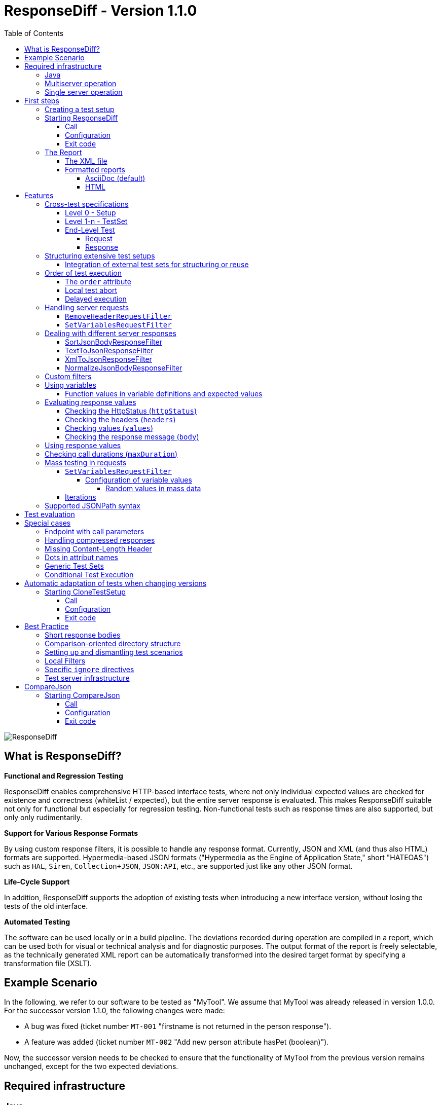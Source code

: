 = ResponseDiff - Version 1.1.0
:encoding: utf-8
:lang: de
:toc: left
:toclevels: 5

image::img/responsediff-logo_320x160.png[ResponseDiff]

== What is ResponseDiff?

**Functional and Regression Testing**

ResponseDiff enables comprehensive HTTP-based interface tests, where not only individual expected values are checked for existence and correctness (whiteList / expected), but the entire server response is evaluated. This makes ResponseDiff suitable not only for functional but especially for regression testing. Non-functional tests such as response times are also supported, but only only rudimentarily.

**Support for Various Response Formats**

By using custom response filters, it is possible to handle any response format. Currently, JSON and XML (and thus also HTML) formats are supported. Hypermedia-based JSON formats ("Hypermedia as the Engine of Application State," short "HATEOAS") such as `HAL`, `Siren`, `Collection+JSON`, `JSON:API`, etc., are supported just like any other JSON format.

**Life-Cycle Support**

In addition, ResponseDiff supports the adoption of existing tests when introducing a new interface version, without losing the tests of the old interface.

**Automated Testing**

The software can be used locally or in a build pipeline. The deviations recorded during operation are compiled in a report, which can be used both for visual or technical analysis and for diagnostic purposes. The output format of the report is freely selectable, as the technically generated XML report can be automatically transformed into the desired target format by specifying a transformation file (XSLT).

== Example Scenario
In the following, we refer to our software to be tested as "MyTool". We assume that MyTool was already released in version 1.0.0.
For the successor version 1.1.0, the following changes were made:

* A bug was fixed (ticket number `MT-001` "firstname is not returned in the person response").
* A feature was added (ticket number `MT-002` "Add new person attribute hasPet (boolean)").

Now, the successor version needs to be checked to ensure that the functionality of MyTool from the previous version remains unchanged, except for the two expected deviations.

== Required infrastructure

=== Java
ResponseDiff requires Java version 11 or higher.

=== Multiserver operation
In order to be able to make the comparison required for a regression test, at least two instances of the software to be tested must be installed.
The previous MyTool version 1.0.0 is the “reference”, while the successor version 1.1.0 is the “test candidate”. In the event that the same URL is specified for the reference and candidate instances, a warning message is logged.

In reality, it is not uncommon for return values to be instance-specific. This often concerns technical IDs (which are assigned as UUIDs on the server side, for example), but timestamps can also be assumed to be server-specific due to the slightly different system clocks of the servers.

In order to be able to separate supposed, technically caused differences from actual, implementation-related differences without having to identify them individually and exclude them from the test, a control instance can optionally be operated. The control instance is identical to the reference instance. If a control instance is available, ResponseDiff first determines the differences between the reference and control. These are automatically ignored as technical differences (white noise) in the subsequent comparison between the reference and the candidate.

image::img/infrastructure_00.png[]

It is important for a successful setup that each instance (reference, candidate and, if applicable, control) has its own but identical database, as data-changing accesses can also be carried out and the response of a second call often differs from that of the first call.

=== Single server operation

If only the candidate instance is available, it can also be compared with a previous version. The prerequisite for this is that the previous version was tested in multiserver mode at an earlier point in time and that the XML report derived from this is still available. This “old” XML report can then be used as a replacement for the reference instance.

== First steps

=== Creating a test setup
The test scenarios for ResponseDiff are formulated in a setup file (XML).

.Example setup:
====
[source,xml]
----
<?xml version="1.0" encoding="UTF-8"?>
<XmlResponseDiffSetup id="ROOT SETUP"
  xmlns:xsi="http://www.w3.org/2001/XMLSchema-instance"
  xsi:noNamespaceSchemaLocation="responseDiffSetup.xsd" <1>
>
  <description>Demo to demonstrate a basic test setup structure</description>

  <filterRegistry>
    <filter id="sortJsonBody" clazz="com.github.kreutzr.responsediff.filter.response.SortJsonBodyResponseFilter" /> <2>
  </filterRegistry>

  <testSet id="Person CRUD" order="strict"> <3>
     <description>Reading person data</description>

     <test id="Test that person firstname is no longer missing" ticketReference="MT-001,MT-002"> <4>
        <description>In version 1.0.0 a persons firstname was not returned and hasPet was not supported. In version 1.1.0 this should be fixed.</description>

        <request method="GET" endpoint="/persons" > <5>
           <description>Some optional description</description>
           <parameters>
              <parameter id="personId">1000000000000000</parameter>
           </parameters>
           <headers>
              <header name="Accept">application/json</header>
           </headers>
        </request>

        <response>
           <description>Some optional description</description>
           <filters>
              <filter id="sortJsonBody"/> <6>
           </filters>

           <ignore forEver="true"> <7>
              <header>set-cookie</header>
              <explanation>Cookie reference is random</explanation>
           </ignore>
           <ignore ticketReference="MT-001"> <7>
              <path>$.firstname</path>
              <explanation>The firstname is missing in version 1.0.0</explanation>
           </ignore>
           <ignore ticketReference="MT-002"> <7>
              <path>$.hasPet</path>
              <explanation>hasPet was not supported in version 1.0.0</explanation>
           </ignore>

           <expected> <8>
              <httpStatus ticketReference="MT-003">200</httpStatus> <9>
              <headers>
                <header name="content-type" ticketReference="MT-004">application/json</header> <10>
              </headers>
              <values> <11>
                 <value path="$.firstname" type="string" >Reinhard</value>
                 <value path="$.hasPet"    type="boolean" ticketReference="MT-005">false</value>
              </values>
              <body noBody="false" ticketReference="MT-006"/>
           </expected>
        </response>
     </test>

  </testSet>
</XmlResponseDiffSetup>
----
Now let's take a look at the setup:

<1> Specifying the XSD file (XSD = XML Schema Definition) in the XML root can simplify the editing of the XML file. The XSD file is located in the `doc/xsds` directory of the ResponseDiff version.

<2> In general, the “sortJsonBody” filter is registered in the setup. It is used in the example further below in the `response` definition. The filter ensures that the map entries of JSON responses are displayed in a fixed and therefore comparable order.

<3> The embedded TestSet can be described with a `description` and contains a single test (in this example).

<4> The test can optionally refer to one or more associated tickets (`ticketReference`). Links to the ticket system are displayed in the report. If more than one ticket is referenced, the references must be listed one after the other, separated by commas.

<5> The `request` defines which HTTP method (`method`) is used to call the given service endpoint (`endpoint`), which call parameters (`parameters`) are to be appended to the endpoint URL and which headers are to be set.

<6> The response filter registered above is now used in the `response` for the responses delivered here. If more than one filter is specified in the `filters` section, these are applied to the incoming response in the specified order.

<7> In the various `ignore` blocks, certain aspects are now excluded from the comparison. They are therefore not listed in the report. The specification of which parts of the response are to be ignored is made using JSONPath syntax.

* Cookie references are generally not identical and must therefore (generally) be excluded.
* The `MT-001` bugfix also requires an `ignore` block, as it is clear that the reference will not return anything here. The corresponding ticket is linked here.
* The same applies to the new feature `MT-002`.

<8> As we have used a specific person ID in the call, we can also implement a functional test via `expected`.

<9> We expect the HTTP Status of the reponse to be 200 (`OK`),
<10> the `content-type` header as `application/json` and
<11> the values `firstname` and `hasPet` (defined in `values`) to have very specific characteristics. The specification of which value is expected at which point in the response is made using JSONPath syntax.
====

The `ignore` tag and the `httpStatus`, `header`, `value` and `body` elements in the `expected` block can optionally be equipped with the `ticketReference` attribute. This can provide information as to why a deviation may be ignored or why a specific value is expected. Ticket references specified in this way are assigned to the enclosing test and thus appear in the report.


=== Starting ResponseDiff

==== Call
A test with ResponseDiff is started as follows:
[source,bash]
----
java -cp responsediff-<version>.jar com.github.kreutzr.responsediff.ResponseDiff <configuration>
echo $?
----

Optionally, the log level can be set externally at startup as follows
[source,bash]
----
java -cp responsediff-<version>.jar [-Dlog4j.configurationFile=file:<absolute-path>/log4j2.xml] com.github.kreutzr.responsediff.ResponseDiff <configuration>
echo $?
----

==== Configuration

A JSON is expected as configuration as follows (without line breaks):

[NOTE]
====
It is recommended to set the configuration parameters within a small script. A suggestion for such a script is provided in the `doc` folder. (`start-responseDiff`).
====

.Example JSON for the call configuration
====
[source,json]
----
{
  "rootPath" : "...",
  "candidateServiceUrl" : "...",
  "referenceServiceUrl" : "...",
  "referenceFilePath" : "...",
  "controlServiceUrl" : "...",
  "responseTimeoutMs" : ...,
  "ticketServiceUrl" : "...",
  "xmlFilePath" : "...",
  "reportTitle" : "...",
  "testIdPattern" : "...",
  "storeResultPath" : "...",
  "reportWhiteNoise" : [true|false],
  "maskAuthorizationHeaderInCurl" : [true|false],
  "reportControlResponse" : [true|false],
  "executionContext" : "...",
  "xsltFilePath" : "...",
  "reportFileEnding" : "...",
  "reportConversionFormats" : "...",
  "candidateHeaders" : [ { "name" : "...", "value" : "..." } ],
  "referenceHeaders" : [ { "name" : "...", "value" : "..." } ],
  "controlHeaders"   : [ { "name" : "...", "value" : "..." } ],
  "epsilon" : ...,
  "exitWithExitCode" : [true|false]
}
----
====

[NOTE]
====

* `rootPath`: Optional base directory for subsequent relative path specifications (e.g., "C:/home/rkreutz/work/develop/test/responsediff/"). If this parameter is omitted, the execution directory is assumed.
* `candidateServiceUrl`: Mandatory URL of the candidate instance (e.g. "http://localhost:10500/my-tool")
* `referenceServiceUrl`: Optional URL of the reference instance (e.g. "http://localhost:10510/my-tool")
* `referenceFilePath`: Optional reference to an "old" XML report to be used as a reference if no `referenceServiceUrl` was specified.
* `controlServiceUrl`: Optional URL of the control instance (e.g. "http://localhost:10520/my-tool")
* `responseTimeoutMs`: Optional timeout (as an integer) for receiving responses. (default is 1000)
* `ticketServiceUrl`: Optional URL to the ticket system, so that the ticket number only needs to be appended (e.g. "http://localhost/tickets/")
* `xmlFilePath`: Mandatory specification of the XML file containing the setup to be tested. The path can be specified relative to the optionally specified `rootPath`.
* `reportTitle`: Optional text that shall be used as report title when set. If not set the `description` text of the `XmlResponseDiffSetup` block is used as default. If set, the `description` is used as subtitle.
* `testIdPattern`: Optional regular expression (in Java RegEx syntax) to restrict execution to specific tests. If nothing or null is passed, all tests are executed (default). Otherwise, only those tests whose `id` matches the passed expression are executed.
* `storeResultPath`: Mandatory specification of the directory in which the test results should be saved as XML. (e.g., "../test-results/")
* `reportWhiteNoise`: Optional flag indicating whether ignored technical differences (whiteNoise) should also be reported (`true`) or not (`false`). (Default is `false`)
* `maskAuthorizationHeaderInCurl`: Optional Flag indicating whether values of the `Authentication` header shall be masked (`true`) or not (`false`). (default is `true`)
* `reportControlResponse`: Optional Flag indicating whether additionally to the response of the candidate and reference instances the response of the control instance shall be included to the exported XML file, too (`true`) or not (`false'). (default is `false`)
* `executionContext`: Optional (comma separated) list of tokens, that are used for conditional test executions (see section <<Conditional Test Execution>>). The choice of tokens is free. The usage of the tokens is case insensitive.
* `xsltFilePath`: Optional path to an XSLT file to be used to transform the generated XML report. The result of the transformation is saved next to the XML report under the same name (e.g., "reporter/report-to-adoc.xslt" (default) or "reporter/report-to-html.xslt"). **Note:** The transformation file "reporter/report-to-html.xslt" is very rudimentary and serves only as a technical example for creating your own reports. If you actually want to generate a report in HTML format, we recommend not changing the default transformer and the default file extension (`reportFileEnding`) and instead passing the value `html` in the `reportConversionFormats` parameter.
* `reportFileEnding`: Optional file extension for the transformation result. (default is `adoc`)
* `reportConversionFormats`: Optional list of target formats into which a generated AsciiDoc report should be converted. The list is comma-separated. The following enumeration values ​​are supported: `pdf`, `html`. This parameter is only considered if the `reportFileEnding` parameter has the value `adoc`. A prerequisite for successful conversion is, of course, that the XSLT file used (see `xsltFilePath` parameter) actually transforms the XML report into AsciiDoc. The result of the AsciiDoc conversion is stored next to the report file.
* `candidateHeaders`: Optional headers that should be used when calling the candidate instance. e.g. [ { "name" : "Authorization", "value" : "bearer ..." } ])
* `referenceHeaders`: Optional headers that should be used when calling the candidate instance. e.g. [ { "name" : "Authorization", "value" : "bearer ..." } ])
* `controlHeaders`: Optional headers that should be used when calling the candidate instance. e.g. [ { "name" : "Authorization", "value" : "bearer ..." } ])
* `epsilon`: Optional epsilon value for numerical comparisons where no specific epsilon was specified in the test. (default is 0.00000001)
* `exitWithExitCode`: Optional flag whether deviations with an exit code other than 0 should be displayed (`true`), or not (`false`). (default is `true`)
====

==== Exit code
After execution, the exit code indicates whether there were any deviations (exit code != 0) or whether the comparison showed no abnormalities (exit code = 0).
This behavior can be disabled when running locally in an IDE using the optional flag `exitWithExitCode`.

=== The Report
After the test has completed, an XML file named `report_<setupName>_<timestamp>.xml` is stored in the configured directory (see `storeResultPath` above). If an XSLT file was specified for transformation, the transformed report will also appear there under the same name but with a different file extension.

==== The XML file
The XML file corresponds to the setup file.

In addition, each test and test set is noted

* which XML file the test comes from (`fileName`),
* which variables were used (`variables`), and
* what the call actually was (`curl`).

The XML file can therefore be used for debugging purposes.

==== Formatted reports
The formatted report contains all the information from the XML file taken into account during the transformation in a better structured and more human-readable manner.

If not all tests should be considered in the transformation (e.g., because you are only interested in failed tests), the optional attribute `report` can be used in the transformer. An attribute value of an outer test set is inherited by the inner test sets and tests unless a different value is specified.

.Example of using the report attribute
====
[source,xml]
----
<?xml version="1.0" encoding="UTF-8"?>
<XmlResponseDiffSetup ...>
  ...
  <testSet> <!-- If the report attribute is not specified, the value "fail,skip" applies -->
     ...
     <testSet report="fail,skip">
        ...
     </testSet>
     <test ... report="success">
     </test>
  </testSet>
</XmlResponseDiffSetup>
----
====

By configuring the transformer to be used, you can use your own transformers.

The following XSLT transformers are currently available:

===== AsciiDoc (default)
Transformer file name: `report-to-adoc.xslt`

The AsciiDoc transformer is the reference implementation of a transformer. All test aggregations (analysis) are reported at the test set level. Tests are only reported if the test result matches the value specified in the `report` attribute (the default is " `fail,skip` ").
The following values ​​are provided for the `report` attributes on the test sets and tests:

* `success`: The test will be included in the report if it was successful.
* `fail`: The test will be included in the report if it failed.
* `skip`: The test will be included in the report if it was aborted due to technical problems or was excluded from execution due to a specified `testIdPattern`.
* `all`: The test is considered regardless of the test result.
* `none`: The test is never considered.


===== HTML
Transformer file name: `report-to-html.xslt`

The HTML transformer is rather rudimentary in its presentation and serves only as a technical example for creating your own reports. It currently does not take any of the `report` attributes of the test sets and tests into account.

If you actually want to generate a report in HTML format, we recommend using the parameter `reportConversionFormats` (see section "<<Configuration>>").

== Features
In addition to the simple configuration shown above, ResponseDiff can handle more complex and demanding test scenarios. These options are listed and explained below.

=== Cross-test specifications
The complete formulation of all call parameters, etc., for each test is very time-consuming and requires a lot of maintenance. It often happens that numerous tests have a uniform structure and differ only in details. For this reason, tests can be structured into test sets. Commonalities between individual tests can then be outsourced to the test set configuration and no longer need to be specified for each test. However, it is possible to override outsourced properties locally at specific points.

Furthermore, test sets can also be structured within test sets, further reducing the writing and adaptation effort. This results in the following levels:

==== Level 0 - Setup
The outermost level contains (almost) only general information. All of this general information is optional.
These are in detail:

* The base URL of the ticket system, which allows direct reference to tickets in the generated report. This value does not need to be set manually. Instead, it is automatically adopted from the call configuration.
* A short description of the test setup (`description`).
* The registration of request and response filters to be used in the tests (`filterRegistry`).
* A declaration of variables (`variables`) that are valid across all tests (sets).

The definition of at least one test set (`testSet`) is mandatory.

.Example TestSetup
====
[source,xml]
----
<?xml version="1.0" encoding="UTF-8"?>
<XmlResponseDiffSetup ...>
  <description>Demo to demonstrate a basic test setup structure</description>

  <filterRegistry>
     <filter id="sortJsonBody" clazz="com.github.kreutzr.responsediff.filter.response.SortJsonBodyResponseFilter" />
  </filterRegistry>

  <variables>
     <variable id="personId">1000000000000000</variable>
  </variables>

  <testSet ...>
     ...
  </testSet>
</XmlResponseDiffSetup>
----
====

==== Level 1-n - TestSet
A test set contains a set of tests.

Like the test setup, a test set also includes some general information that applies to all embedded tests and test sets. Entering this information is optional. This information includes:

* A short description of the test set (`description`).
* The registration of request and response filters to be used in the tests (`filterRegistry`). *Please note that filter names must be unique across all levels.* Filters registered anywhere are available to all tests. If a filter is registered multiple times under the same name, the regression test will be aborted before it even starts. *For this reason, test sets that are executed multiple times (keyword `iterations`) cannot register additional filters locally.*
* A declaration of universally valid variables (`variables`).
* Universally applicable `request` information to avoid redundancies in the tests (`request`).
* Common `response` information to avoid redundancies in the tests (`response`).

In addition, each test set requires an `id` attribute.

.Example of a test set
====
[source,xml]
----
  <testSet id="TS-1">
     <description>Some text</description>
     <filterRegistry>
        ...
     </filterRegistry>
     <variables>
        ...
     </variables>
     <request ...>
        ...
     </request>
        ...
     <response ...>
        ...
     </response>

     <test ...>
        ...
     </test>
     <test ...>
        ...
     </test>
  </testSet>
----
====

A test set can also contain additional test sets, resulting in a tree structure.

.Example of a structured, complex test setup
====
[source,xml]
----
<?xml version="1.0" encoding="UTF-8"?>
<XmlResponseDiffSetup ...>
  ...
  <testSet id="TS-1">
     ...
     <testSet id="TS-1/1">
        ...
     </testSet>
     <testSet id="TS-1/2">
        ...
        <testSet id="TS-1/2/1">
           ...
        </testSet>
     </testSet>
  </testSet>
  <testSet id="TS-2">
     ...
  </testSet>
</XmlResponseDiffSetup>
----
====

==== End-Level Test
The last level (or leaf in the tree structure) is a test. A test requires the following information. If this is missing, the information is taken from the enclosing structure (TestSet -> ... -> Test Setup).
The following information is required:

* A brief description of the test.
* A declaration of the locally valid variables.
* Local request information.
* Local response information.

In addition, every test requires an `id` attribute.

.Example of a test
====
[source,xml]
----
     ...
     <test id="Test that a person can be updated">
        <description>A person's attributes are changed.</description>

        <request method="PUT" endpoint="/persons" >
           <description>Some optional description</description>
           <parameters>
              <parameter id="personId">1000000000000000</parameter>
           </parameters>
           <headers>
              <header name="Accept">application/json</header>
           </headers>
           <body>
           {
             "name": "Kreutz",
             "firstname": "Reinhard",
             "dateOfBirth" : "1967-09-27",
             "size": 1.94,
             "hasPet" : true
           }
           </body>
        </request>

        <response>
           <description>Some optional description</description>
           <filters>
              <filter id="sortJsonBody"/>
              ...
           </filters>

           <ignore forEver="true">
              <header>set-cookie</header>
              <explanation>Cookie reference is random</explanation>
           </ignore>
           <ignore>
              <path>$.random</path>
              <explanation>The random attribute is a server specific UUID</explanation>
           </ignore>
           ...

           <expected>
              <httpStatus>200</httpStatus>
              <headers>
                 <header name="Content-Type">application/json</header>
                 ...
              </headers>
              <values>
                 <value path="$.name">Kreutz</value>
                 ...
              </values>
              <body noBody="false">
                 ...
              </body>
           </expected>
        </response>
     </test>
     <test id="Test that a person image can be uploaded">
        <description>A person's image and some image description are updated.</description>

        <request method="POST" endpoint="/persons" >
           <description>Some other optional description</description>
           <parameters>
              <parameter id="personId">1000000000000000</parameter>
           </parameters>
           <headers>
              <header name="Accept">application/json</header>
           </headers>
           <uploadParts>
              <file name="photo" contentType="imag/png">person_1000000000000000.png</file>
              <file name="photoText" contentType="text/plain" charSet="UTF-8">someText.txt</file>
           </uploadParts>
        </request>
     </test>
     ...
----
====

===== Request
A `request` entry consists of the following optional information:

* A description (`description`).
* A declaration of the locally valid variables (`variables`).
* A list of the filters to be applied to the request (`filters`). These must be registered centrally in the test setup. Inheritance from enclosing test sets can be specifically interrupted by setting the optional attribute `inherit` to `false` (default is `true`).
* A list of parameters to be appended to the call URL (`parameters`).
* A list of the headers to be set when calling.
* The message text (`body`) to be sent.
* As an alternative to a message body (`body`), files can be uploaded. The files (`file`) are grouped under `uploadParts`. Each `file` entry has the path to the file to be uploaded as its value. If this begins with a period (`.`), the path is considered relative to the test file; otherwise, it is considered an absolute path. Each entry also has the following attributes:
** `name` Optional attribute to give the file a name. If omitted, the physical file name is used.
** `contentType` Mandatory attribute to specify the MIMEType of the file data.
** `charSet` Semi-mandatory attribute that specifies the character encoding (e.g., `UTF-8`) for text files. This specification may be omitted for binary files (e.g., images).

In addition, the following two properties must be set. Whether this is done locally or in a cross-domain structure (TestSet or Test Setup) is irrelevant.

* The calling method (`method`). Options are "GET" (default), "HEAD", "POST", "PUT", "DELETE", "CONNECT", "OPTIONS", "TRACE", and "PATCH".
* The service endpoint to call.

===== Response
A `response` entry consists of the following optional information:

* A description (`description`).
* A declaration of the locally valid variables (`variables`).
* A list of the filters to be applied to the request (`filters`). These must be registered centrally in the test setup. Inheritance from enclosing test sets can be specifically interrupted by setting the optional attribute `inherit` to `false` (default is `true`).
* A list of response values ​​to ignore.
** Headers (specify the name) (`header`) and
** Response values ​​from the response message (`path`) are ignored (`ignore`). (The specification is made using JSONPath syntax)
* A list of the expected response values ​​for a functional test (`expected`).
** The HttpStatus (`httpStatus`) can be checked,
** Header values ​​compared (specify the name) (`headers`),
** individual values ​​from the response message (`values`) or
** the entire response message is tested (`body`).

The following optional attribute can also be set on the `response` entry:

* `hideBody` If the value is set to `true`, no response message will be displayed in the report, and no file will be created in the case of a download (default is `false`). This option can be useful when security-relevant information is involved (e.g., when testing a login endpoint). As a result, the response message cannot be accessed, which is why expected values ​​(`expected` and `ignore`) cannot be checked.

Further details on answer verification can be found in the "<<Features>>" section.

=== Structuring extensive test setups
In this way, test scenarios can be created in which data sets are built up in one test set, while another test set operates on this data, until finally the scenarios are cleared away again in a final test set.
Alternatively or additionally, different endpoints can be grouped into different test sets.

==== Integration of external test sets for structuring or reuse
If test sets become very extensive or if recurring call sequences arise, test setups can be outsourced to individual files that can be included from a test set. Properties outsourced to the incorporating test set are passed to the included test setup in the same way as with nested test sets. It should be noted that the option of locally overwriting common properties also applies here.

Embedding external test setup occurs at the end of a test set after the last test.

.Example XML for embedding external test setups
====
[source,xml]
----
        ...
     </test>

     <testSetInclude file="some-folder/part_01.xml" />
     <testSetInclude file="some-folder/part_02.xml" />

  </testSet>
  ...
</XmlResponseDiffSetup>
----
====

=== Order of test execution
Especially for *CRUD* interfaces (`Create`, `Read`, `Update`, `Delete`), the execution order of the tests can be relevant, for example, if an object is to be created first (`Create`), then queried (`Read`), modified (`Update`), and finally deleted (`Delete`). For this reason, ResponseDiff offers a way to influence the execution order.

==== The `order` attribute
By default, tests and test sets are executed in a random order. If this is not desired, you can set the optional attribute `order` in the enclosing test set with the value `strict` (default is `random`).

.Example XML for strict test execution
====
[source,xml]
----
  <testSet id="Person CRUD" order="strict">
----
====

This setting then applies to all test sets and tests included in the test set, unless an inner test set overrides the outer default for its inner elements. Within a test set, the tests are executed before the contained test sets. This order cannot be changed.

==== Local test abort
If tests depend on each other (for example, because it is expected that query calls will fail if the creation of an object to be queried later fails), this can be accounted for by the `breakOnFailure` attribute at the test level. The attribute would be set to `true` for the test that creates an object required later (the default is `false`). If this call then fails, all subsequent tests and test sets at this structure level are no longer executed. Tests skipped in this way are noted as "skipped" in the test summary.

The mechanism can be continued at TestSet level, so that if a TestSet is aborted in this way, the subsequent TestSets of the same structure level are also no longer executed.

[CAUTION]
====
The `breakOnFailure` attribute is not inherited, but is valid only locally. Furthermore, it is only permitted if strict execution is configured for the enclosing test set (`order` attribute with the value `strict`). An illegal combination of the `breakOnFailue` and `order` attributes leads to an immediate program termination.
====

==== Delayed execution
With asynchronous processing, the caller immediately receives a response from the server, which communicates the URL at which the requested response can be obtained. Often, generating this response takes some time, which is why directly querying the result is usually unsuccessful. Instead, a short wait time is recommended.

The optional `waitBefore` attribute can be used to specify how long to wait before starting the test execution. This is specified as a time period according to link: https://de.wikipedia.org/wiki/ISO_8601[ISO_8601]. To ensure that the requested response is successfully read, the `iterations` attribute (see section <<Iterations>> ) can also be used.

[CAUTION]
====
The `waitBefore` attribute is not inherited but is only valid locally.
====


=== Handling server requests

Before a request is sent to a server, it passes through an optional chain of call filters. The order of processing depends on the order in which the filters are listed in the `filter` entry of the request.

The following call filters are already included in ResponseDiff:

==== `RemoveHeaderRequestFilter`
Generally, the headers to be set are specified within a `request` entry. In addition to these, all headers passed externally when calling ResponseDiff are also always set (see JSON values ​​`referenceHeaders`, `controlHeaders`, and `candidateHeaders` in the call configuration). If specific headers are to be suppressed during the server call (such as a bearer token passed externally when calling the login endpoint), the `RemoveHeaderRequestFilter` can be used as follows:

.Example XML for header suppression
====

The filter is configured using the following parameter:

* `names` : A comma-separated list of header names that should not be set in the request.

[source,xml]
----
  <filterRegistry>
    ...
    <filter id="removeAuthorizationHeader" clazz="com.github.kreutzr.responsediff.filter.request.RemoveHeaderRequestFilter">
      <parameters>
         <parameter id="names">Authorization, Proxy Authorization</parameter>
      </parameters>
    </filter>
    ...
  </filterRegistry>
  ...
  <testSet id="TestSet 00" order="random" report="all">
     ...
     <request method="GET" endpoint="http://${test-server}/some/endpoint">
        ...
        <filters>
           <filter id="removeAuthorizationHeader" />
        </filters>
        ...
     </request>
     ...
  </testSet>
  ...
----
====


==== `SetVariablesRequestFilter`

This filter is specifically designed to handle bulk testing. For more information, see the "Mass Testing in Requests" section.

Custom filters can be easily added. (See section "<<Custom filters>>")


=== Dealing with different server responses

ResponseDiff assumes that responses are delivered in JSON format. If something other than JSON is delivered, each response can optionally be passed through a customizable chain of response filters.
If an XML-to-JSON filter (e.g., `XmlToJsonResponseFilter`) is used upstream, ResponseDiff can also parse responses from services that return XML. The same applies to the `TextToJsonResponseFilter`, which encapsulates any content in JSON.

The configured filters are processed in the order in which they were listed (`filter`).

The following response filters are already included in ResponseDiff:

==== SortJsonBodyResponseFilter
One response filter that will almost always be used is the filter `com.github.kreutzr.responsediff.filter.response.SortJsonBodyResponseFilter`. It guarantees that the attribute names of an incoming JSON message appear in a fixed order. Without this filter, the regression test would often report unfounded deviations.

The filter operates only on JSON messages. Non-JSON messages remain unchanged.

The filter accepts three optional configuration parameters:

* `sortArrays` : This parameter specifies whether list entries should also be sorted for comparison purposes (`true`), or whether the order of the entries in lists should remain unchanged (`false`). (default is `false`).
* `sortArrays.keys` : If the sorting of list entries is enabled using the `sortArrays` parameter, this setting applies by default to all lists in the JSON. However, sorting usually needs to be restricted to specific lists. To do this, the `sortArrays.keys` parameter must be used to identify the lists whose entries are to be sorted (whitelist). Multiple names are separated by a comma. If the JSON itself is already a list and therefore has no enclosing name, "$" must be specified as a synonym for "root" when specifying a whitelist if this (outer) list is to be sorted as well. A list of only non-existent names (or an empty entry) will result in no list being sorted.
Additionally, you can specify for each name which data should be used for sorting. The paths to the data to be considered are specified as JSONPaths in round brackets (`'('` and `')'`) and, if necessary, separated by a semicolon (`;`).
* `storeOriginalResponse` : This parameter allows the incoming response to be saved in the filter result before the filter begins its operation. The original response can be found in the result structure under `originalResponse`. Saving is enabled when the parameter value is set to `true` (default is `false`).

.Example of a detailed filter configuration
====
The `SortJsonBodyResponseFilter` returns for the following JSON document

[source,json]
----
[
  { "id" : "002", "a" : [ { "x" : 3, "y" : 1 }, { "x" : 2, "y" : 1 } ], "b" : [ 6,5,4 ], "c" : [ 9,8,7 ] },
  { "id" : "001", "a" : [ { "x" : 1, "y" : 2.1 }, { "x" : 1, "y" : 11.2 } ], "b" : [ 3,2,1 ], "c" : [ 8,4,2 ] }
]
----

with this filter configuration

[source,xml]
----
  ...
  <filterRegistry>
    <filter id="sortJsonBody" clazz="com.github.kreutzr.responsediff.filter.response.SortJsonBodyResponseFilter">
      <parameters>
         <parameter id="sortArrays">true</parameter>
         <parameter id="sortArrays.keys">$($.id),a($.x;$.y),b</parameter>
      </parameters>
    </filter>
    ...
----

this result:

----
[
  { "a" : [ { "x" : 1, "y" : 2.1 }, { "x" : 1, "y" : 11.2 } ], "b" : [ 1,2,3 ], "c" : [ 8,4,2 ], "id" : "001" },
  { "a" : [ { "x" : 2, "y" : 1 }, { "x" : 3, "y" : 1 } ], "b" : [ 4,5,6 ], "c" : [ 9,8,7 ], "id" : "002" }
]
----

* The attribute names are sorted alphabetically.
* Lists `a` and `b` are sorted. List `a` is sorted according to the values ​​in `$.x` and `$.y` (in that exact order), while list `b` is simply sorted by its total values. The sorting of list `b` would also work if the values ​​were further JSON structures—just (unprofessionally) sorted alphabetically according to their text representation.
* List `c` is not sorted.
* Finally, the elements of the root list `$` are sorted according to `$.id`.

====

[NOTE]
====
Data with value `null` is sorted to the front.

Data of type `Boolean` is sorted in the order `false`, `true`.

Numerical values ​​are sorted according to their value.

====

[CAUTION]
====
*Please note* that currently negative numbers are sorted in the same order as positive numbers - something like this:

[source]
----
-1, -2, -3, 0, 1, 2, 3
----

====

[CAUTION]
====
*UUIDs* (e.g. automatically generated IDs) are generally *not* suitable for sorting, since they are naturally generated individually on different instances (reference, candidate and possibly control) and therefore a unique sorting order cannot generally be achieved.

In such cases, it is advisable to choose the strongest possible combination of other attributes.

====


==== TextToJsonResponseFilter
For text responses (e.g., with a bearer token), the filter `com.github.kreutzr.responsediff.XmlHttpResponse.TextToJsonResponseFilter` is available. It encloses the entire server response in a rudimentary JSON. The JSON has either this `{"body":"<text>"}` or this `{"body":null}` form. With the configuration parameter `splitIntoLines` set to  `true` the JSON has either this `{"body":{"lines":["<line1>","<line2>,...]}}` or this `{"body":{"lines":null}}` form.

The filter only operates on non-JSON messages. JSON messages remain unchanged.

The filter accepts an optional configuration parameter:

* `contentType` : This parameter can be used to specify the `Content-Type` header of the response converted to JSON (default is `application/json`).
* `splitIntoLines`: With this optional parameter the text lines can be treated separately (default is `false`).


==== XmlToJsonResponseFilter
The filter `com.github.kreutzr.responsediff.XmlHttpResponse.XmlToJsonResponseFilter` is also available for XML responses (e.g., SOAP requests). It takes into account XML tag attributes and the mixing of text and other XML tags.

The filter only operates on non-JSON messages. JSON messages remain unchanged.

The filter accepts four optional configuration parameters:

* `contentType` : This parameter can be used to specify the `Content-Type` header of the XML response converted to JSON (default is `application/json`).
* `preserveOrder` : This parameter preserves the order of the nested tags. This is achieved by introducing a list in JSON. The list is named `#value`. Tag attributes are copied from JSON, with the attribute name preceded by a `@` serving as the key. If attributes are not to be considered, the `#value` key for the value is also omitted, and the tag name serves directly as the key. Further information and examples can be found in the class's Java documentation.
* `skipAttributes` : If the value `true` is passed, tag attributes are ignored when converting to JSON (default is `false`).
* `storeOriginalResponse` : This parameter allows the incoming response to be saved in the filter result before the filter begins its operation. The original response can be found in the result structure under `originalResponse`. Saving is enabled when the parameter value is set to `true` (default is `false`).

==== NormalizeJsonBodyResponseFilter

To use JSONPath, it is essential that the JSON structure can be parsed uniquely. This assumption is violated if, for example, the name of a JSON attribute contains a dot (`.`), as the dot is interpreted by the JSONPath standard as a structuring indicator.

The `NormalizeJsonBodyResponseFilter` can be used to normalize an incoming server response. This attempts to convert attributes with a dot in their name into structures.

It should be emphasized that this changes the native server response and that it is always preferable to receive correctly structured responses from the server.

The filter can be configured as follows:

* `replacements` : This optional parameter can be used to replace individual text occurrences (e.g.: `“project.id” -> “project-id”`). The replacements are passed as JSON as follows: `{ “<source_1>” : “<target_1>”, “<source_2>” : “<target_2>;”, ... }`. (default is empty).
* `normalizeMaps` : The optional parameter means that if the value `true` is set, an attempt is made to adapt the server response so that corresponding substructures are inserted (e.g.: `“project.id” : ...` -> `“project” : { “id” : ... }`). So that the adjustment also extends to list entries, `normalizeArrays` must also be set to `true`. (default is `false`)
* `normalizeArrays` : This parameter may only be set to `true` if the `normalizeMaps` parameter has been set to `true`. If this is the case, this means that entries within JSON lists are also normalized (e.g.: `[ “array.length” : 1 ]' -> “[ ‘array’ : { ‘length’ : 1 } ]`). (default is `false`)


.Example of a filter configuration
====
[source,xml]
----
<XmlResponseDiffSetup ...>
  <description>Some setup description</description>

  <filterRegistry>
    <filter id="sortJsonBody" clazz="com.github.kreutzr.responsediff.filter.response.SortJsonBodyResponseFilter">
      <parameters>
         <parameter id="sortArrays">true</parameter>
         <parameter id="sortArrays.keys">$,myAttribute</parameter>
      </parameters>
    </filter>
    <filter id="textToJson" clazz="com.github.kreutzr.responsediff.filter.response.TextToJsonResponseFilter">
      <parameters>
         <parameter id="contentType">application/vnd.api+json</parameter>
         <parameter id="splitIntoLines">true</parameter>
      </parameters>
    </filter>
    <filter id="xmlToJson" clazz="com.github.kreutzr.responsediff.filter.response.XmlToJsonResponseFilter">
      <parameters>
         <parameter id="contentType">application/vnd.api+json</parameter>
         <parameter id="preserveOrder">true</parameter>
         <parameter id="skipAttributes">false</parameter>
         <parameter id="storeOriginalResponse">true</parameter>
      </parameters>
    </filter>
    <filter id="normalizeJson" clazz="com.github.kreutzr.responsediff.filter.response.NormalizeJsonBodyResponseFilter">
      <parameters>
         <parameter id="replace">{"project.id":"project-id"}</parameter>
         <parameter id="normalizeMaps">true</parameter>
         <parameter id="normalizeArrays">false</parameter>
      </parameters>
    </filter>
  </filterRegistry>

  ...
</XmlResponseDiffSetup
----
====


=== Custom filters

ResponseDiff offers several interfaces and abstract base classes for creating your own request and response filters.

* `DiffFilter` and `DiffFilterImpl` Handles filter parameters.
* `DiffRequestFilter` Defines the handling of requests regarding the addition of variables (e.g. in mass tests).
* `DiffResponseFilter` and `DiffResponseFilterImpl` Handles responses.

This makes it easy to create your own parameterizable filters.

.Example of a custom RequestFilter
====
[source,java]
----
public class MyRequestFilter extends DiffFilterImpl implements DiffRequestFilter
{
  private static final String MY_FILTER_PARAMETER = "...";

  @Override
  protected void registerFilterParameterNames()
  {
    super.registerFilterParameterNames();

    registerFilterParameterName( MY_FILTER_PARAMETER );
    // ...
  }

  @Override
  public void apply( final XmlRequest xmlRequest, final String serviceId, final XmlTest xmlTest ) throws DiffFilterException
  {
    // ...
  }

  @Override
  public void next()
  {
    // ...
  }
}
----
====

.Example of a custom ResponseFilter
====
[source,java]
----
public class MyResponseFilter extends DiffResponseFilterImpl
{
  private static final String MY_FILTER_PARAMETER = "...";

  @Override
  protected void registerFilterParameterNames()
  {
    super.registerFilterParameterNames();

    registerFilterParameterName( MY_FILTER_PARAMETER );
    // ...
  }

  @Override
  public void apply( final XmlHttpResponse xmlHttpResponse ) throws DiffFilterException
  {
    super.apply( xmlHttpResponse );
    // ...
  }
}
----
====

=== Using variables
It is possible to define variables at every level (Test Setup -> TestSet -> Test -> Request or Response).
This is done simply by specifying the `id` (as a tag attribute) and the value as text.

.Example of a variable definition
====
[source,xml]
----
<variables>
  <variable id="personId" type="long">1000000000000000</variable>
  <variable id="randomInt" type="int" >${randomInteger()}</variable>
  <variable id="today" type="date">${nowDate()}</variable>
  <variable id="tomorrow" type="date">${nowDate(1)}</variable>
  <variable id="yesterday" type="date">${nowDate(-1)}</variable>
  <variable id="todayNoon" type="datetime">${nowDate()}T12:00:00</variable>
  ...
</variables>
----
====

Specifying a data type is optional during declaration and has no effect. However, it is relevant when reading a value.

Variables of an outer level can be overridden in inner levels using the same `id`. This allows for point exceptions without having to rebuild the structure.

These variables can be used in the following places:

* Descriptions (`description`)
* Request endpoint (`endpoint`)
* Request parameter value (`parameter`)
* Request header value (`header`)
* Request message (`body`)
* Expected response value (`value`) see section "<<Evaluating response values>>"

.Example of variable usage
====
[source,xml]
----
<testSet>
  <description>Tests for person ${personId}</description>
  <test>
    <description>First tests for person ${personId}</description>
    <request method="PUT" endpoint="/persons/${personId}" >
      <parameters>
        <parameter id="someParameter">${personId}</parameter>
      </parameters>
      <headers>
        <header name="someHeader">aaa_${personId}_bbb</header>
      </headers>
      <body>
        {
          "id" : "${personId}"
        }
      </body>
    </request>
    <response>
      <expected>
        <values>
          <value path="$.id">${personId}</value>
        </values>
      </expect>
    </response>)
  </test>
</testSet>
----
====

==== Function values ​​in variable definitions and expected values

The following functions for random values ​​and time specifications are available for assigning dynamic values ​​to variable definitions and expected values:

[NOTE]
====
None of the optional parameters are enclosed in quotes.

* `${randomUUID()}` A random UUID is generated.
* `${randomUUID( TEST_ )}` A random UUID is generated, which is led by the specified prefix.
* `${randomUUID( TEST_, 15 )}` A random UUID is generated, which is led by the specified prefix and is not longer than the specified maximum length.
* `${randomUUID( TEST_, 15, -, _ )}` A random UUID is generated, starting with the specified prefix and not exceeding the specified maximum length. In addition, all `-` characters are replaced with a `_` character. Further replacements (always in pairs) are possible.
* `${randomInteger()}` A random integer value is generated.
* `${randomInteger( <min> )}` A random integer value is generated that is greater than or equal to the specified minimum value `<min>`.
* `${randomInteger( <min>, <max> )}` Generates a random integer value greater than or equal to the specified minimum value `<min>` and less than or equal to the specified maximum value `<max>`. Further parameters are ignored. `min` must be less than `max`.
* `${randomLong()}` A random integer value is generated.
* `${randomLong( <min> )}` A random integer value is generated that is greater than or equal to the specified minimum value `<min>`.
* `${randomLong( <min>, <max> )}` Generates a random decimal value that is greater than or equal to the specified minimum value `<min>` and less than or equal to the specified maximum value `<max>`. Further parameters are ignored.
* `${randomDouble()}` A random decimal value is generated.
* `${randomDouble( <min> )}` A random integer value is generated that is greater than or equal to the specified minimum value `<min>`.
* `${randomDouble( <min>, <max> )}` Generates a random decimal value that is greater than or equal to the specified minimum value `<min>` and less than or equal to the specified maximum value `<max>`. Further parameters are ignored. `min` must be less than `max`.
* `${randomDate()}` A random date (starting from `1970-01-01` to `2999-12-31`) is generated.
* `${randomDate( <min> )}` A random date is generated that is greater than or equal to the specified minimum value `<min>` (in ISO format `yyyy-MM-dd`). Instead of a fixed date, `<min>` can also be specified as `today` for the current day. `today` itself can also be supplemented with an integer offset (in days). Example: `${randomDate( today +3 )}` or `${randomDate(today-2)}`.
* `${randomDate( <min>, <max> )}` A random date is generated that is greater than or equal to the specified minimum value `<min>` (in ISO format `yyyy-MM-dd`) and less than or equal to the specified maximum value `<max>` (in ISO format `yyyy-MM-dd`). `min` must be less than `max`. Instead of a fixed date, `<min>` or `<max>` can also be specified as `today` for the current day. `today` itself can also be supplemented with an integer offset (in days). Example: `${randomDate( today +3, "2999-12-31" )}` or `${randomDate(today-2, today + 6)}`.
* `${randomDateTime()}` A random timestamp (starting from `1970-01-01T00:00:00.000` to `2999-12-31T23:59:59.999`) is generated.
* `${randomDateTime( <min> )}` A random timestamp is generated that is greater than or equal to the specified minimum value `<min>` (in ISO format `yyyy-MM-dd HH:mm:SS`). Instead of a fixed timestamp, `<min>` can also be specified as `now` for the current timestamp. `now` itself can also be supplemented with an integer offset (in milliseconds). Example: `${randomDateTime( now +3000 )}` or `${randomDateTime(now - 2000)}`.
* `${randomDateTime( <min>, <max> )}` A random timestamp is generated that is greater than or equal to the specified minimum value `<min>` (in ISO format `yyyy-MM-dd HH:mm:SS`) and less than or equal to the specified maximum value `<max>` (in ISO format `yyyy-MM-dd HH:mm:SS`). `min` must be less than `max`. Instead of a fixed timestamp, `<min>` and `<max>` can also be specified as the current timestamp. `now` itself can also be supplemented with an integer offset (in milliseconds). Example: `${randomDateTime( now +3000, 2999-12-31T23:59:59.999 )}` or `${randomDateTime(now-200, now+500000)}`.
* `${randomBoolean()}` A random Boolean value (`true` or `false`) is generated.
* `${randomEnum( <Alternative-1>, < Alternative-2>, ... )}` One of the passed alternatives (as a `string`) is used. At least one alternative must be passed. Otherwise, no value is entered.
* `${nowDate()}` The current date is generated.
* `${nowDate( <offset> )}` Creates a date equal to the current date plus the specified offset (in days). Further parameters are ignored.
* `${nowDateTime()}` The current timestamp is generated.
* `${nowDateTime( <offset> )}` Creates a timestamp equal to the current timestamp plus the specified offset (in milliseconds). Further parameters are ignored.

====


=== Evaluating response values
Functional tests check whether individual response values ​​match the expected value. However, it's not uncommon for the values ​​to deviate slightly, usually due to technical reasons (e.g., rounding).

ResponseDiff offers several options for dealing with such deviations. For this purpose, a tolerance range (`epsilon`) can be defined for each expected value, depending on the data type.

In addition, an expected value (for `header` as well as for `value`) can also be generated dynamically (see `$.lastUpdated` in the following example). Further information on dynamic values ​​can be found in the section "<<Function values ​​in variable definitions and expected values>>".

.Example of expected values ​​in functional tests
====
[source,xml]
----
     <test>
        ...
        <response>
           <expected>
              <httpStatus>201</httpStatus>
              <httpStatus checkInverse="true">500</httpStatus>
              <headers>
                 <header name="Content-Type" trim="true" ignoreCase="true">APPLICATION/JSON</header>
                 <header name="Content-Type" checkInverse="true">text/html</header>
                 <header name="SOME_ISO_DATETIME_HEADER" type="dateTime" epsilon="PT2S">${nowDateTime()}</header>
                 <header name="allow">GET,POST,OPTION</header>
              </headers>
              <values>
                 <value path="$.name" trim="true" ignoreCase="true">kReUtZ</value>
                 <value path="$.firstname" trim="true" match="true">^R[einhar]{6}d$</value>
                 <value path="$.id" type="long" epsilon="1" >1000000000000000</value>
                 <value path="$.id" type="long" >]2,4[</value>
                 <value path="$.number" type="int" checkInverse="true">${SOME_NUMBER_VARIABLE}</value>
                 <value path="$.dateOfBirth" type="date" epsilon="P1D">1967-09-27</value>
                 <value path="$.size" type="double" epsilon="0.01">1.94</value>
                 <value path="$.size" type="double" >[1.9,1.95]</value>
                 <value path="$.hasPet" type="boolean">false</value>
                 <value path="$.lastUpdated" type="datetime" epsilon="PT30S">${nowDateTime()}</value>
                 <value path="$.timeSinceLastUpdate" type="duration" epsilon="PT0.01S">PT55.007S</value>
                 <value path="$.children[0].character" checkPathExists="true"/>
                 <value path="$.children[0].character" checkIsNull="true" checkInverse="true"/>
                 <value path="$.children[*].character">LOVELY</value>
                 <value path="$.children.length()" type="int">2</value>
              </values>
           </expected>
        </response>
     </test>
----
====

The example is explained in the following sections.

==== Checking the HttpStatus (`httpStatus`)
HttpStatus has no tolerance range. It is always a three-digit integer between 100 and 599. The following tag attributes are available:

[cols="10,15,~"]
|===
| Attribute | Attribute value | Description

|checkInverse
|`true` or `false`
|The comparison result is inverted if the attribute value is `true` (default is `false`).
|===


==== Checking the headers (`headers`)
For a header value, ResponseDiff defaults to the data type `string`. If a different data type is explicitly specified using the `type` attribute, the value can be interpreted and checked differently. In this respect, checking headers and values ​​is no different (see the following section "<<Checking values ​​(`values`)>>").

*Note:* With the `Allow` header, ResponseDiff ensures that the provided, supported HTTP verbs are listed in alphabetical order. This makes verification much easier.


==== Checking values ​​(`values`)
The JSONPath syntax specifies where in the response each value is expected. This check is therefore only available for JSON responses.
Values ​​are treated depending on their respective data type. If no data type is explicitly specified (`type`), `string` is assumed by default. The following tag attributes are available for each data type:

[cols="10,10,15, 15,~"]
|===
| Data type | Attribute | Attribute value | Expected value | Description

|string
|trim
|`true` or `false`
|
|For both the expected value and the returned value, whitespace characters at the beginning and end are removed before the comparison if the attribute value is `true` (default is `false`).

|string
|ignoreCase
|`true` or `false`
|
|The comparison is case-insensitive if the attribute value is `true`.

|string
|match
|`true` or `false`
|Regular expression according to link:https://docs.oracle.com/javase/8/docs/api/java/util/regex/Pattern.html[Java Standard]
|In the above example "^R[einhar]{6}d$" it is checked that the current value begins with "R", followed by 6 characters, each of which can be "e", "i", "n", "h", "a", or "r", and finally a "d" is placed at the end of the value.

|long / int
|epsilon
|<integer>
|
|When comparing integers, a tolerance range can optionally be specified. A tolerance range is only effective for specific values, not for ranges. The range considered equal is calculated as follows: [x - epsilon, x + epsilon]

|long / int
|
|`[` or `]` <integer>,<integer> `[` or `]`
|[x,y] or [x,y[ or ]x,y] or ]x,y[
| Ranges can be defined for integers by specifying the lower and upper limits separated by a comma and by choosing the square brackets to determine whether the limits should be inclusive or exclusive.

|double
|epsilon
|<decimal number>
|
|When comparing decimal numbers, a tolerance range can optionally be specified. A tolerance range is only effective for specific values, not for ranges. The range considered equal is calculated as follows: [x - epsilon, x + epsilon]

|double
|
|`[` or `]` <decimal number>,<decimal number> `[` or `]`
|[x,y] or [x,y[ or ]x,y] or ]x,y[
|For decimal numbers, ranges can be defined by specifying the lower and upper limits separated by a comma and by choosing the square brackets to determine whether the limits should be inclusive or exclusive.

|date
|epsilon
|A date according to link:https://de.wikipedia.org/wiki/ISO_8601[ISO_8601]
|
|When comparing date values, a tolerance range can optionally be specified. The range considered equal is calculated as follows: [x - epsilon, x + epsilon]. Epsilon is a time span according to ISO 8601. In the above example, "P1D," the tolerance is one day.

|date
|
|`[` or `]` <Date>,<Date> `[` or `]`
|[x,y] or [x,y[ or ]x,y] or ]x,y[
|When comparing date values, ranges can be defined by specifying the lower and upper limits separated by a comma and by choosing the square brackets to determine whether the limits should be inclusive or exclusive.

|datetime
|epsilon
|A timestamp according to link:https://de.wikipedia.org/wiki/ISO_8601[ISO_8601]
|
|When comparing timestamps, a tolerance range can optionally be specified. The range considered equal is calculated as follows: [x - epsilon, x + epsilon]. Epsilon is specified as a time span according to ISO 8601. In the above example, "PT30S," the tolerance is 30 seconds.

|datetime
|
|`[` or `]` <timestamp>,<timestamp> `[` or `]`
|[x,y] or [x,y[ or ]x,y] or ]x,y[
|When comparing timestamps, ranges can be defined by specifying the lower and upper limits separated by a comma and by choosing the square brackets to determine whether the limits should be inclusive or exclusive.

|duration
|epsilon
|A period of time according to link:https://de.wikipedia.org/wiki/ISO_8601[ISO_8601]
|
|When comparing time spans, an optional tolerance range can be specified. The range considered equal is calculated as follows: [x - epsilon, x + epsilon]. Epsilon is defined as a time span according to ISO 8601. In the above example, "PT0.01S," the tolerance is 10 milliseconds.

|duration
|
|`[` or `]` <timespan>,<timespan> `[` or `]`
|[x,y] or [x,y[ or ]x,y] or ]x,y[
|When comparing time periods, ranges can be defined by specifying the lower and upper limits separated by a comma and by choosing the square brackets to determine whether the limits should be inclusive or exclusive.

|boolean
|
|
|`true` or `false`
|There are no rounding errors for Boolean values, which is why the given value is checked.

|<all>
|checkPathExists
|`true` or `false`
|
|The path specified in the `path` attribute is checked to see if it exists (default is `false`). This check can only be combined with the `checkInverse` and `checkIsNull` attributes. *If this attribute is set, all other attributes (except `checkInverse` and `checkIsNull`) are ignored. If an expected value is set, an error message is displayed.*

|<all>
|checkIsNull
|`true` or `false`
|
|It checks whether the value at the path specified in the `path` attribute is `null` (default is `false`). This check can only be combined with the `checkInverse` and `checkPathExists` attributes. It is weaker than `checkPathExists` because both `{ "key" : null }` and `{}` return the value `null` for a query on the path `$.key`. *If this attribute is set, all other attributes (except `checkInverse` and `checkPathExists`) are ignored. If an expected value is set, an error message is displayed.*

|<all>
|checkInverse
|`true` or `false`
|
|The comparison result is inverted if the attribute value is `true` (default is `false`). *This option is not allowed for defined ranges of any data type.*
|===


==== Checking the response message (`body`)

ResponseDiff can optionally check the entire response message. Generally, such a test is difficult to maintain over time. However, testing that no response message was sent will often be useful. The following tag attributes are available:

[cols="10,15,~"]
|===
| Attribute | Attribute value | Description

|noBody
|`true` or `false`
|If the attribute value is `true`, it is checked that no response message was sent. If the attribute value is `false` (default), it is checked that the sent response message corresponds to the value specified in the `<body>` tag.
|===

=== Using response values
Variables specified in the `response` definition are read from the response message (`<variables>` / `<variable>`).
The data type of the variables to be read can be specified using the `type` attribute (default is `string`).
Variables read in this way are available for all subsequent tests.
The specification (`path`), which defines which parts of the response should be read, is done using JSONPath syntax. Variables that should be read from the response message are, of course, only considered for JSON responses. Variables that should be read from the headers are always considered. The JSONPath expression for header variables must begin with `$.headers.` followed by the header name.


[CAUTION]
====
If variables are to be read, it must (usually) be ensured that a strict (`order="strict"`) test order is defined.

Response values ​​can vary from instance to instance, which is why they are stored as two or three separate variables (for reference, candidate, and possibly control). However, this need not be taken into account when using these variables, as ResponseDiff replaces the variables individually depending on the instance. However, the variables can be viewed individually in the output XML report.
====

.Example for reading and using response values
====
[source,xml]
----
<XmlResponseDiffSetup ...>
  <description>Test that response variables are handled server instance specific</description>

  <testSet id="Response Variables" order="strict">
     <test id="Step 01 - Read response variable">
        <request endpoint="/my-endpoint" />
        <response>
           <variables>
              <variable id="HEADER__CONTENT_TYPE" path="$.headers.content-type" />
              <variable id="STEP1_KEY" path="$.key" type="string" />
           </variables>
        </response>
     </test>

     <test id="Step 02 - Use response variables">
        <request endpoint="/my-endpoint?step1_key=${STEP1_KEY}" >
           <headers>
              <header name="content-type">${HEADER__CONTENT_TYPE}</header>
           </headers>
           <body>
           {
              "step1_key" : "${STEP1_KEY}"
           }
           </body>
        </request>
     </test>

     <test id="Step 03 - Use response variables again">
        <request endpoint="/my-endpoint?step1_key=${STEP1_KEY}" >
           <headers>
              <header name="content-type">${HEADER__CONTENT_TYPE}</header>
           </headers>
           <body>
           {
              "step1_key" : "${STEP1_KEY}"
           }
           </body>
        </request>
     </test>

  </testSet>
</XmlResponseDiffSetup>
----
====

=== Checking call durations (`maxDuration`)
Optionally, ResponseDiff checks whether a single call to the candidate instance took longer than an expected amount of time.
The time span is specified in the `expected` tag within the `response` tag of a test. The notation follows the link: https://de.wikipedia.org/wiki/ISO_8601[ISO_8601].

It should be noted that an `expected` block of an outer TestSet is inherited, but the `maxDuration` tag is explicitly excluded from this.

If you want to check the maximum duration of multiple calls to the same test (possibly with different variable values ​​as described in the section "<<Mass testing in requests>>"), you can set the test's `iterations` attribute to a value greater than one and define an `overAllExpected` block with a `maxDuration` tag. If the value of the `iterations` attribute is one or less, the overall execution duration check will not be executed.

If the call duration of several different calls is to be tested, an `overAllExpected` block can also be defined within a test set (similar to the test). The duration of all tests, nested at any depth, is then measured.

[CAUTION]
====
`overAllExpected` blocks are not inherited at either the Test or TestSet level.
====

[NOTE]
====
ResponseDiff was not specifically designed for performance testing. Even for individual tests, the measured time does not necessarily reflect the actual call duration. Therefore, this option should only be used for rough time requirements.

In particular, when using an `overAllExpected` block in TestSets, not only the pure call duration of the candidate call is measured (for technical reasons), but also the durations of the calls to the reference and, if applicable, the control instances - plus the internal execution times between these calls.
====

.Example for checking call durations
====
[source,xml]
----
  <testSet iterations="3">
     <test iterations="2">
        ...
        <response>
           <expected>
              ...
              <maxDuration>PT1S</maxDuration>
              ...
           </expected>
        </response>

        <overAllExpected>
           <maxDuration>PT2S</maxDuration>
        </overAllExpected>
     </test>

     <overAllExpected>
        <maxDuration>PT6S</maxDuration>
     </overAllExpected>
  </testSet>
----
====


=== Mass testing in requests
To carry out many tests, the writing and maintenance effort is very high.

For example, if we want to consider 1,000 different people in our test calls, we could either (naive approach) define a `personId` variable in a test set, include the test set 1,000 times in a test setup or base test set, and adjust the variable each time. This in itself is time-consuming, but if we imagine that a test needs to be adjusted or a new test is added, we are faced with 1,000 times the effort – plus the uncertainty of making a mistake.

It's often better to leave the variables to be varied open and let them be set when a request filter is run. ResponseDiff already provides a suitable filter for this, `SetVariablesRequestFilter`.

==== `SetVariablesRequestFilter`

This filter replaces all variables in the outgoing request (`request`) with the corresponding, configured variable values. It also replaces the variables of the enclosing `test` element in `id` and `description` to make the generated report more meaningful.

===== Configuration of variable values
The filter is configured as follows:

[source,xml]
----
<XmlResponseDiffSetup ...>
  <description>Some setup description</description>

  <filterRegistry>
    <filter id="setVariables" clazz="com.github.kreutzr.responsediff.filter.request.setvariables.SetVariablesRequestFilter">
      <parameters>
         <parameter id="source">./setVariables.json</parameter>
         <parameter id="useVariables">false</parameter>
      </parameters>
    </filter>
  </filterRegistry>

  ...
</XmlResponseDiffSetup>
----

The filter reads a JSON structure from the file specified in the `source` parameter. The path should be specified relative to the test setup XML file. However, it can also be specified relative to the execution directory or, alternatively, absolute. If problems occur, the log file can be consulted. A message like this is output at the `Debug` log level:

[source,txt]
----
Trying to read variables file "<filePath>".
----

The structure of the JSON file specified under `source` is as follows:

.Example of a configuration for the SetVariablesRequestFilter (The result is identical for both alternatives.)
====
----
{
"variables" : {
   "key1" : [ "A", "B", "C" ],
   "key2" : [ "D", "E", "F" ]
},
"variableSets" : [
   { "key1" : "A", "key2" : "D" },
   { "key1" : "B", "key2" : "D" },
   { "key1" : "C", "key2" : "D" },
   { "key1" : "A", "key2" : "E" },
   { "key1" : "B", "key2" : "E" },
   { "key1" : "C", "key2" : "E" },
   { "key1" : "A", "key2" : "F" },
   { "key1" : "B", "key2" : "F" },
   { "key1" : "C", "key2" : "F" }
]
}
----
====

The configuration offers the possibility

* **either** to list only variables and their possible values. The filter then automatically creates all possible combinations and starts again with the first combination at the end
* **or** specify all desired combinations yourself.

Currently both attribute names, `variables` and `variableSets`, must be set. If they should not be populated, the value `null` can be set.

The filter parameter `useVariables` can be used to configure whether the values ​​from the attribute `variables` should be used (`true`) or the values ​​from the attribute `variableSets` (`false`).

[NOTE]
It is also possible to set complex structures as variables. However, please note that the variable values ​​are always treated as strings, and therefore inner quotation marks must be escaped.

.Example of a configuration with structured variables.
====
[source,json]
----
{
"variables" : {
   "key1" : [ "[ \"A\", \"B\" ]", "[ \"C\", \"D\" ]" ],
   "key2": ...
   ...
},
"variableSets" : [
   { "key1" : "[ \"A\", \"B\" ]", "key2" : ... },
   { "key1" : "[ \"C\", \"D\" ]", "key2" : ... },
   ...
]
}
----
====

====== Random values ​​in mass data

Dynamic values ​​(see also section "<<Function values ​​in variable definitions and expected values>>") in requests for mass data can be defined in the filter configuration as follows:

.Example of a configuration with random values.
====
[source,json]
----
{
"variables" : {
   "key1" : [ "A", "${randomUUID()}", "${randomUUID(TEST_)}", "${randomUUID(TEST_, 15)}" ],
   "key2" : [ "1", "${randomInteger()}", "${randomInteger( 5 )}", "${randomInteger( 5, 8 )}" ],
   "key3" : [ "1", "${randomLong()}", "${randomLong( 5 )}", "${randomLong( 5, 8 )}" ],
   "key4" : [ "2.4", "${randomDouble()}", "${randomDouble( 5.5 )}", "${randomDouble( 5.5, 8.3 )}" ],
   "key5" : [ "${randomDate()}", "${randomDate( 2023-10-01 )}", "${randomDate( today - 1, today + 3 )}" ],
   "key6" : [ "${randomDateTime()}", "${randomDateTime( 2023-10-01T00:00.00.000 )}", "${randomDateTime( now - 5000, now + 3000 )}" ],
   "key7" : [ "${nowDate()}", "${nowDate( -1 )}" ]
   "key8" : [ "${nowDateTime()}", "${nowDateTime( 1000 )}" ]

},
"variableSets" : [
   { "key1" : "${randomUUID()}", "key2" : "${randomInteger( 1,4 )}", "key3" : "${randomLong(1,2)}", "key4" : "${randomDouble(4.75)}", ... },
   { "key1" : "${randomUUID()}", "key2" : "${randomInteger( 5 )}", "key3" : "${randomLong(3,4)}", "key4" : "${randomDouble(5.0,6.75)}", ... }
]
}
----
====


==== Iterations

All we need now is the ability to run a test or test set multiple times.

ResponseDiff allows multiple execution at both the test set and test level.

.Example of multiple execution of a test set and a test
====
[source,xml]
----
  <testSet id="..." iterations="5">
     <test id="..." iterations="400">
       ...
     </test>
  </testSet>
----
====

When executed multiple times, the individual test calls are output in the XML report so that you can individually check which variable combination led to which result.
Tests of an iteration are automatically grouped by a test set in order to be able to make statements about repeated execution.
**Note:** Grouping the test into its own TestSet removes the test from the sequence of tests to be executed and adds it to the TestSets (at the end). Because ResponseDiff executes tests first and then TestSets, iterations inevitably affect the execution order.

=== Supported JSONPath syntax
Path information (`path` attribute) is provided in the `ignore`, `value` and `variable` tags.

The essential syntax elements are as follows: (Further details can be found at the link:https://www.ietf.org/archive/id/draft-ietf-jsonpath-base-21.html[JSONPath specification].)

[cols="20.80"]
|===
| Operator | Description

| $ | The root element. Every path specification begins with this.

| * | Placeholder. Can replace names or numbers (e.g., array index).

| .. | Child elements nested to any depth.

| .<name> | Dot notation for a child element with the specified name.

| [<number>] | Index in an array.

| [?(@<query>)] | Array filter.

| .length() | Querying an array length

|===


[CAUTION]
====

When specifying paths in `ignore` tags, *neither the `..` notation nor a `?(@...)` array filter* can currently be used.
====

The complete syntax of JSONPath can be used when reading variable values ​​and expected values.

[CAUTION]
====
When using filters (`..` notation or `?(@...)` array filters), JSONPath itself returns arrays, *which, however, cannot be accessed via index*, since the link:https://www.ietf.org/archive/id/draft-ietf-jsonpath-base-21.html[JSONPath spezification] unfortunately does not (yet) allow for this.

For this reason, ResponseDiff provides a proprietary *syntax extension* (`#<index>`) for accessing individual elements of a filter list. This index access can only occur at the end of the JSONPath. Multiple index accesses are not permitted. *Should JSONPath close the specification gap, this proprietary syntax will be replaced by the standard.*
Therefore, the use of regular syntax is recommended wherever possible.
====

.Example of the proprietary JSONPath syntax extension
====
[source,xml]
----
  <variables>
     <variable id="THIRD_ENTRY_WITH_NAME_TEST" path="$.myEntries[$(@.name == 'test')]#2" />
  <variables>
----
====

== Test evaluation

In the XML report, one analysis block per test and one aggregated analysis block per test set are automatically output.
Tests that have been executed multiple times are summarized by a (wrapper) test set that is inserted automatically if necessary.

An analysis block provides information about

* The start time of the test (or test set) (`begin`)
* The end time of the test (or test set) (`end`)
* The execution duration (between `begin` and `end`) (`duration`)
* The minimum execution duration (`minDuration`)
* The maximum execution duration (`maxDuration`)
* The average execution time (`avgDuration`)
* The number of expected value checks performed (`expectedCount`)
* The number of successful tests (`successCount`)
* The number of failed tests (`failCount`)
* The number of tests aborted due to technical problems (`skipCount`)
* The total number of tests considered (`totalCount`)
* All anomalies detected during the execution (`messages/message`)


.Example of an analysis block
====
[source,xml]
----
    <analysis>
        <begin>2023-06-15T10:47:04.805229900</begin>
        <end>2023-06-15T10:47:05.776370</end>
        <duration>PT0.9711401S</duration>
        <minDuration>PT0.0104639S</minDuration>
        <maxDuration>PT0.7886017S</maxDuration>
        <avgDuration>PT0.237148375S</avgDuration>
        <expectedCount>10</expectedCount>
        <successCount>0</successCount>
        <failCount>4</failCount>
        <skipCount>2</skipCount>
        <totalCount>4</totalCount>
        <messages>
            <message level="ERROR" path="$.headers.content-length">String value expected: [317] but was [622]</message>
            <message level="ERROR" path="$.httpStatus">Http status expected: 201 but was: 400</message>
            <message level="ERROR" path="$.warningMessage">...</message>
            <message level="ERROR" path="Exception">Error reading candidate response variable personId from path $.id . (Exception=com.jayway.jsonpath.PathNotFoundException, message=No results for path: $['id'])</message>
        </messages>
    </analysis>
----
====


== Special cases

=== Endpoint with call parameters

If the endpoint (`endpoint`) in the definition of the call (`request`) already contains call parameters (instead of defining them in the `parameters` block), the following must be observed:

* The first parameter must be appended to the URL with `?`.
* Each additional parameter must be appended with `*\&*` instead of `&`, otherwise the XML file cannot be read. This is due to the syntax requirements specified by XML.

.Example of call parameters
====
[source,xml]
----
     ...
     <test id="..." ticketReference="...">

        <request method="GET" endpoint="/persons?include=addresses&fields[persons]=firstname" >
           ...
        </request>

        ...
     </test>
     ...
----
====

=== Handling compressed responses

Some endpoints deliver compressed responses (e.g., `gzip`) to limit the amount of data to be transported. Compressed responses cannot be parsed by ResponseDiff without a dedicated response filter for decompression.
If no decompression filter is used upstream, please note that upstream response filters that expect a JSON response must be removed from the filter list, otherwise the filters would fail.
At this point, reference should be made to the use of the attribute `inherit` (see section "<<Response>>").


.Example of removing response filters
====
[source,xml]
----
     ...
     <test id="..." ticketReference="...">

        <request method="GET" endpoint="/persons" >
           <parameters>
              <parameter id="personId">1000000000000000</parameter>
           </parameters>
           <headers>
              <header name="Accept">application/json</header>
              <header name="Accept-encoding">deflate, gzip;q=1.0, *;q=0.5</header>
           </headers>
        </request>

        <response>
           <description>Some optional description</description>
           <filters inherit="false"> <!-- This will remove all inherited filters -->
           </filters>
           ...
        </response>
     </test>
     ...
----
====



Compression can generally be avoided using HTTP methods by telling the server via the Accept-Encoding header that compression is not accepted.

.Example Avoiding Compressed Answers - Alternative 1
====
[source]
----
<request>
  <headers>
    <header name="Accept-Encoding">identity</header>
  </headers>
</request>
----
====

.Example Avoiding Compressed Answers - Alternative 2
====
[source]
----
<request>
  <headers>
    <header name="Accept-Encoding">*;q=0.0</header>
  </headers>
</request>
----
====

=== Missing Content-Length Header

Some web servers do not provide `content-length` headers (e.g., Jetty 12).

To ensure that the header is reliably available for testing, ResponseDiff automatically adds it in such cases.
The value corresponds to the length of the received byte array - i.e. the compressed data before unpacking, if applicable.


=== Dots in attribut names

The JSONPath-Syntax does not allow dots in attribute names because these are reserved as path separators. It is also not possible to mask dots (see section "<<Supported JSONPath syntax>>"). Using the <<NormalizeJsonBodyResponseFilter>> gives you the opportunity to adjust received attribute names.

If dots in attribute names are not adjusted, misleading deviations may be reported in the test, indicating a missing value in the candidate instance (e.g., " `... expected: ... *but was: null*"` ). This is caused by comparing the reference value with the candidate value or the configured expected value (`expected`), whereby an attempt is made to read the value from the candidate response via JSONPath, which fails due to the different structure.


=== Generic Test Sets

Sometimes, tests need to be executed (almost) identically for multiple services. This is the case, for example, when different services have common endpoints for health checks or license and version information.

It is possible to formulate such tests in a generic TestSet, which is embedded in the usual way using `testSetInclude`. This reduces the effort required for both test creation and occasional adjustments.

However, it should be noted that embedding a generic TestSet affects file paths used, for example, during downloads. To avoid overwriting such files and to group them according to their functionality, it is recommended to explicitly specify the working directory in the embedded test set using `workPath`. This working directory will often be identical to the service name.

Differences resulting from the embedding context can be stored in variables. These are available within the embedded TestSet.

[CAUTION]
The `workPath` attribute is not inherited, but is only valid locally.

.Example: Embedding a generic TestSet
====
[source]
----
<?xml version="1.0" encoding="UTF-8"?>
<XmlResponseDiffSetup id="client-management setup">
  <testSet id="service-A"> <1>
    <variables>
      <variable id="service">service-A</variable> <2>
    </variables>

    <testSetInclude file="../generic-service-info.xml" /> <3>
  </testSet>

  <testSet id="service-B"> <1>
    <variables>
      <variable id="service">service-B</variable> <2>
    </variables>

    <testSetInclude file="../generic-service-info.xml" /> <3>
  </testSet>
</XmlResponseDiffSetup>
----
<1> The TestSets are generally kept in separate files (e.g., `service-A/setup.xml` and `service-B/setup.xml`).
<2> The variable "service" is defined differently for each test set.
<3> The embeddings for each service point to the same XML file.
====

.Example Generic TestSet
====
[source]
----
<?xml version="1.0" encoding="UTF-8"?>
<XmlResponseDiffSetup id="generic service info setup">
  <testSet id="info" workPath="${service}/"> <1>
    <test id="Read license info">
      <request method="GET" endpoint="/${service}/info/license" /> <2>
    </test>
    <test id="Read health info">
      <request method="GET" endpoint="/${service}/info/health-check" /> <2>
    </test>
    <test id="Read version info">
      <request method="GET" endpoint="/${service}/info/version" /> <2>
    </test>
  </testSet>
</XmlResponseDiffSetup>
----
<1> The value of the "service" variable is used as the working directory. This is a suitable heuristic for most applications.
<2> The endpoint calls differ only in the service name. Using the variable "service" allows the test set to be reused.
====

=== Conditional Test Execution

In cases where a test should only be executed in special situations (e.g., during a release), an execution context can be defined using the `executionContext` parameter when starting ResponseDiff. If an execution condition is defined within the test setup using `ifExecutionContextContains`, the evaluation only occurs if at least one of the specified tokens is contained in the configured execution context. Multiple tokens are separated by commas. Case differences are irrelevant, and empty conditions (including spaces, tabs, etc.) are ignored.
The `ifExecutionContextContains` attribute is accepted in the following XML blocks:

* `testSet`
* `test`
* `expected/headers/header`
* `expected/values/value`

.Example Conditional test execution
====
[source]
----
<?xml version="1.0" encoding="UTF-8"?>
<XmlResponseDiffSetup id="client-management setup">
  <testSet ifExecutionContextContains=" "> <1>

    <test id="Read version info">
      <request method="GET" endpoint="/${service}/version" />
      <response>
        <expected>
          <values>
            <value path="$.project.version" ifExecutionContextContains="releasing" checkInverse="true" match="true">.*SNAPSHOT.*</value> <2>
          </values>
        </expected>
      </response>
    </test>

  </testSet>
</XmlResponseDiffSetup>
----
<1> Empty execution conditions are ignored. The test set is therefore executed in any case.
<2> The test that the value at `$.project.version` must not contain the string "SNAPSHOT" is only performed if the configuration parameter `executionContext` contains the value "releasing" when ResponseDiff is called.
====


== Automatic adaptation of tests when changing versions

Once the comparison test has been created between two versions, it is only useful for as long as it makes sense to test against the reference version. In a scenario where, for example, the last delivered version is used as a reference for the nightly build of the subsequent version currently being developed, this period generally ends with the delivery of a new version and the start of development of a subsequent version.
For example, if version 1.0.0 is delivered and work is underway on the follow-up version 1.1.0, 1.1.0-SNAPSHOT is tested against the reference 1.0.0.
If 1.1.0 was then released and development of 1.2.0 began, 1.1.0 now serves as a reference for the new candidate 1.2.0-SNAPSHOT.

A new version often also includes extensions and adjustments (possibly bug fixes) to an API.

While the expected values ​​of functional tests generally remain valid, ignored values ​​(`<ignore>` tags) usually need to be reevaluated. Ignored deviations are often based on new features not included in the reference. These new features, of course, cannot be ignored in the subsequent version. Quite the opposite! These values ​​must now be protected against accidental changes.

Ultimately, the entire test setup must be manually revised. This generally requires a few test runs.

This non-trivial task can be supported by machine. The ResponseDiff JAR already includes the "CloneTestSetup" tool, which fulfills the above requirements.

It works as follows:

* The test setup with all linked subfiles is copied 1:1 to a new folder. This also includes files passed to filters via the `source` parameter and those listed in the `uploadParts`. Please note that only files with relative paths are copied. ResponseDiff recognizes relative paths by the fact that they begin with a period (`.`).
* All `<ignore>` tags are commented out in the XML and are therefore no longer valid. Any comments contained in the `ignore` tag are taken into account and are retained by being masked as `<!-x- ... -x\->`. For `ignore` tags where it is clear that the response values ​​can never match, it is possible to provide an exception. One such exception is the `set-cookie` header. The fact that values ​​​​can differ in principle also applies to many time specifications and in particular UUIDs. In such cases, the attribute `forEver` in the `ignore` tag can be set to the value `true`. This means that a tag marked in this way is never commented out by CloneTestSetup.
* The commented-out tags are marked with three `#` characters for easier identification. This allows for still valid deviations to be quickly corrected by selectively reactivating the commented-out `<ignore>` tags.

=== Starting CloneTestSetup

==== Call
A test with CloneTestSetup is started as follows:
[source,bash]
----
java -cp responsediff-<version>.jar com.github.kreutzr.responsediff.CloneTestSetup <configuration>
echo $?
----

Optionally, the log level can be set externally at startup as follows:
[source,bash]
----
java -cp responsediff-<version>.jar [-Dlog4j.configurationFile=file:<absolute-path>/log4j2.xml] com.github.kreutzr.responsediff.CloneTestSetup <configuration>
echo $?
----

==== Configuration

The configuration expected is JSON as follows (without line breaks):

.Example JSON for the call configuration
====
[source,json]
----
{
  "rootPath" : "...",
  "sourceFilePath" : "...",
  "targetFolderPath" : "...",
  "overwriteTarget": ...,
  "disableIgnoreTags": ...
}
----
====

[NOTE]
====
* `rootPath`: Optional base directory for subsequent relative path specifications (e.g., "C:/home/rkreutz/work/develop/test/responsediff/"). If this parameter is omitted, the execution directory is assumed.
* `sourceFilePath`: Mandatory path of the (base) test setups to be copied.
* `targetFolderPath`: Mandatory path to the folder where the test setup file should be copied. The folders specified here will be created as needed.
* `overwriteTarget`: Optional flag indicating whether a potentially existing file should be overwritten (`true`) or not (`false`) (default). If this option is disabled and the target file already exists, the program aborts (exit code != 0).
* `disableIgnoreTags`: Optional flag to specify whether `<ignore>` tags should be commented out when copied (`true`) or not (`false`) (default). If this option is enabled, the added XML comments can be identified by the fact that they are marked with three `#` characters. *NOTE:* If the commented `<ignore>` tag itself contains XML comments, these must be manually escaped (e.g., as `<!-x- ... -x\->`) to obtain a valid XML document again.
====

==== Exit code
After execution, the exit code indicates whether there were any deviations (exit code != 0) or whether the comparison showed no abnormalities (exit code = 0).


== Best Practice

=== Short response bodies

When selecting requests, it's a good idea to choose variants whose responses aren't too extensive. Otherwise, in the event of an error (or depending on the `report` settings), the generated reports will be very extensive and thus difficult to read and analyze.

=== Comparison-oriented directory structure

A structure `project/comparison/service/endpoint` has proven to be helpful.

* Separate files for each service, further devided by endpoint facilitate parallel work and keep the files concise and clear.
* The comparison versions are clearly structured.
* History can be preserved, allowing regression testing of hotfix deliveries against the faulty version at any time. All settings matching the reference are then still available and do not require laborious and error-prone reconstruction.

.Example directory structure for regression tests
====
[source]
----
./regression/project-A/v1.0.0_vs_v0.8.0/setup.xml
                                       /endpoint-X/x.xml
                                       /endpoint-Y/y.xml
                      /v1.1.0_vs_v1.0.0/...
            /project-B/v5.6.0_vs_v5.5.3/setup.xml
                                       /endpoint-Z/z.xml
                      /v5.6.1_vs_v5.6.0/....
----
====

=== Setting up and dismantling test scenarios

Sometimes, data must first be generated to run a test. Such data is usually removed after the actual test. This circumstance can be taken into account within the test structure. For example, a separate test set can be created for the "setup," "test," and "teardown" phases.

[NOTE]
====
Since errors in the setup of the test scenario will lead to subsequent errors, it is worth familiarizing yourself with the `breakOnFailure` attribute (see section "<<Local test abort>>").
====

.Example Outsourced Build, Test and Teardown Calls
====
[source]
----
<XmlResponseDiffSetup ...>
  <testSet id="Complex data" order="strict">
    <testSet id=before" breakOnFailue="true">
      ...
    </testSet>
    <testSet id=test">
      ...
    </testSet>
    <testSet id=after">
      ...
    </testSet>
  </testSet>
</XmlResponseDiffSetup>

----
====

If the setup file becomes too large, the "build" and "breakdown" test sets can be swapped out to separate files and included using the `testSetInclude` tag. Swapping out is also useful if the swapped out calls are to be used elsewhere. A desired `breakOnFailure` attribute must be set in the swapped out file when swapping out.

[NOTE]
====
If setup and teardown are outsourced, the actual test calls must also be outsourced (for technical reasons), otherwise the desired execution order cannot be guaranteed.
====

.Example Outsourced Build, Test and Teardown Calls
====
[source]
----
<XmlResponseDiffSetup ...>
  <testSet id="Complex data 1" order="strict">
    <testSetInclude file="./before.xml" />
    <testSetInclude file="./test_1.xml" />
    <testSetInclude file="./after.xml" />
  </testSet>

  <testSet id="Complex data 2" order="strict">
    <testSetInclude file="./before.xml" />
    <testSetInclude file="./test_2.xml" />
    <testSetInclude file="./after.xml" />
  </testSet>
</XmlResponseDiffSetup>

----
====

Alternatively, if a test requires a specific "build" and "breakdown," such a complex test can be outsourced in its entirety to a separate file. This also simplifies maintenance and avoids side effects on other neighboring tests.

=== Local Filters ===

As described in section "<<Level 1-n - TestSet>>", filter names must be unique across all tests and files. To successfully define test-specific filters locally, it is recommended to give the filter name a meaningful prefix. The directory name of the test file is usually a good choice for this (e.g., `person-readVariables`, `address-readVariables`, etc.).


=== Specific `ignore` directives

It may seem tempting to store `ignore` statements for different tests centrally in the `response` tag of a test set. However, this results in all tests being less specifically tested and, in the worst case, even concealing behavioral anomalies. `ignore` statements must always be test-specific and must not cover more than the response structure provided by the server.

If `ignore` statements apply to multiple tests, they can be grouped within an inner test set and thus used jointly by the affected tests. In general, the execution order of the tests must be observed.

However, it can happen that a test fails as expected, even though this cannot technically be ignored. This is the case if the JSONPath contains strings such as `..` or `?(@`. In such cases, an `ignore` block can be created with the `justExplain` attribute set to `true` (the default is `false`). This means that the specified path `path` is *not ignored* during the test, but is separately reported with an explanation in the report. This way, no deviations are hidden, but the explanation for some of the deviations is documented, making it easier for a human to verify how the test failure should be assessed.

Finally, the case must be mentioned in which deviations are expected to occur, but the request result is the basis for subsequent tests (see `breakOnFailure`). If the deviations cannot technically be specifically ignored because the JSONPath contains character strings such as `..` or `?(@`, an `ignore` block must be created here, in which the JSONPath is less specialized (for example, by using a `*` character in an appropriate place). While this may conceal individual deviations, it does make an object created in the test available for subsequent tests, for example, which would otherwise all be skipped due to the `breakOnFailure` setting. Here, it is important to consider which variant delivers the most meaningful test results.


=== Test server infrastructure

The following proposal for an infrastructure of running instances offers great flexibility:

(A port offset of 100 can simply be assigned for each product and/or project.)


[cols="10,70,20"]
|===
| Number | Purpose | Ports

| 1 | Candidate version of the current development status (NightlyBuild). | 8000

| n | Reference instance per productive version. | 8010, 8012, 8014, ...

| n | Control instance per productive version (optional). | 8011, 8013, 8015, ...

| 1 | On-demand instance that can be started during the day for any development branch (e.g., for functional checks) without having to reconfigure regular tests (nightly build vs. reference). | 8005

|===


Making running versions available all day is time-consuming and not always possible. Nevertheless, it's a good idea to consider a well-developed infrastructure early on to ensure a stable port allocation over the long term. This greatly supports documentation, automation, and the ability to run tests on the fly.


== CompareJson
To compare two JSON structures without calling a REST interface, you can use the "CompareJson" tool. The comparison results are output as an AsciiDoc report to a configurable file.

=== Starting CompareJson

==== Call
A comparison with CompareJson is started as follows:
[source,bash]
----
java -cp responsediff-<version>.jar com.github.kreutzr.responsediff.CompareJson <configuration>
echo $?
----

Optionally, the log level can be set externally at startup as follows:
[source,bash]
----
java -cp responsediff-<version>.jar [-Dlog4j.configurationFile=file:<absolute-path>/log4j2.xml] com.github.kreutzr.responsediff.CompareJson <configuration>
echo $?
----

==== Configuration

The configuration expected is JSON as follows (without line breaks):

.Example JSON for the call configuration
====
[source,json]
----
{
  "referenceFilePath" : "...",
  "candidateFilePath" : "...",
  "storeResultPath" : "...",
  "trim": ...,
  "ignoreCase" : "...",
  "epsilon": ...,
  "ignorePaths" : "...",
  "sortArrays" : ...,
  "sortArrays.keys" : "..."
}
----
====

[NOTE]
====
* `referenceFilePath`: Mandatory path to a JSON file.
* `candidateFilePath`: Mandatory path to the comparison JSON file.
* `storeResultPath`: Mandatory path to the file in which the comparison result should be saved as an AsciiDoc report.
* `trim`: Optional flag indicating whether leading and trailing whitespace characters should be removed (`true`) or not (`false`) during text comparisons. (default is `false`)
* `ignoreCase`: Text comparisons do not distinguish between uppercase and lowercase letters if the optional attribute value is `true`. (default is `false`)
* `epsilon`: For numeric comparisons, the optionally specified epsilon is used. (The default is 0.0000001)
* `ignorePaths`: Optional, comma-separated list of JSON paths to ignore during comparison. (default is "")
* `sortArrays`: Optional flag indicating whether JSON arrays should be sorted before comparison (`true`) or not (`false`). (Default is `false`)
* `sortArrays.keys`: Optional, comma-separated list of JSON array keys to be sorted if `sortArrays` is set to `true`. If nothing or an empty string is specified, all JSON arrays are sorted. (The default is "")
====

==== Exit code
After execution, the exit code indicates whether any deviations occurred (exit code = 1) or whether the comparison revealed no anomalies (exit code = 0). The occurrence of technical problems during execution is also indicated (exit code = 2).




